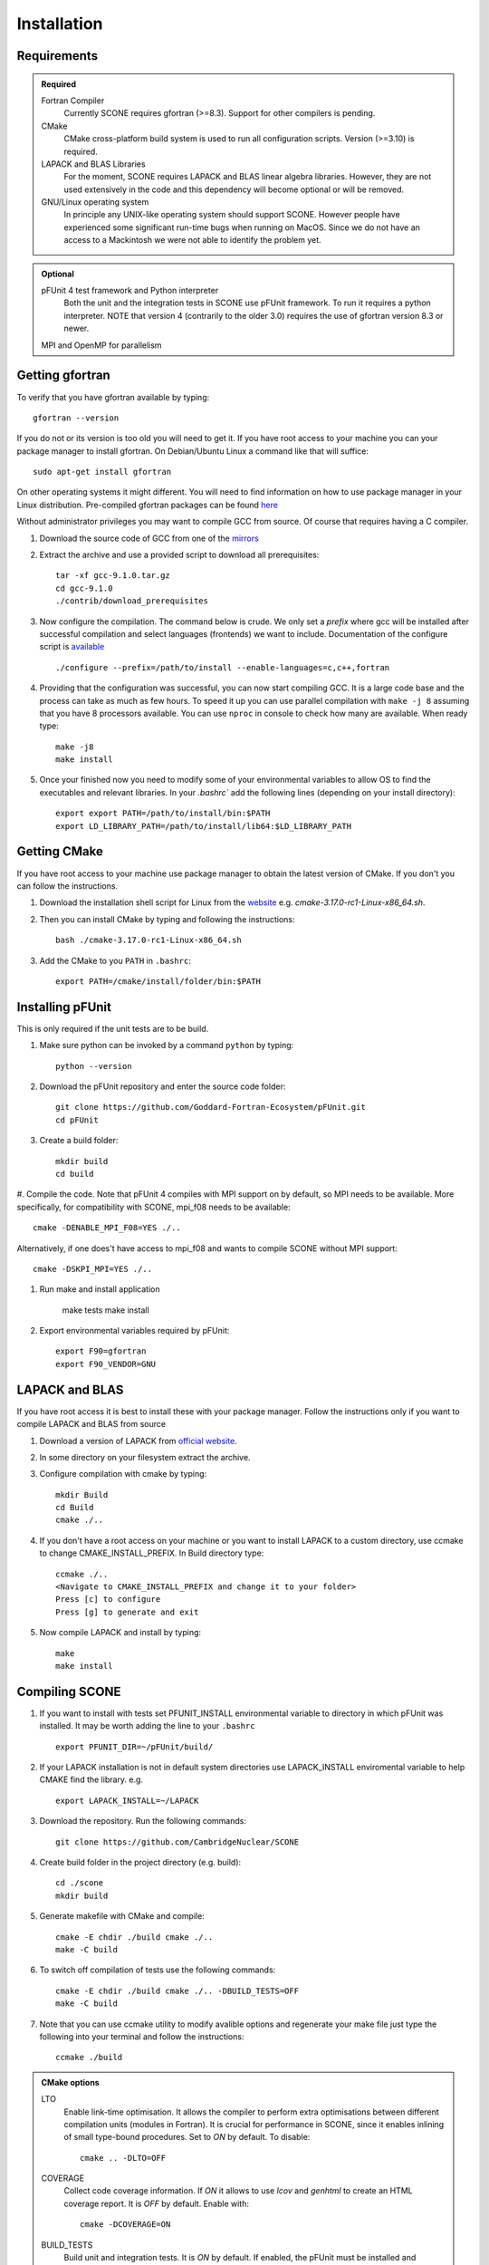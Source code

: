 .. _installation:

Installation
============

Requirements
''''''''''''

.. admonition:: Required

   Fortran Compiler
     Currently SCONE requires gfortran (>=8.3). Support for other compilers is pending.

   CMake
     CMake cross-platform build system is used to run all configuration scripts. Version (>=3.10)
     is required.


   LAPACK and BLAS Libraries
     For the moment, SCONE requires LAPACK and BLAS linear algebra libraries. However, they are
     not used extensively in the code and this dependency will become optional or will be removed.

   GNU/Linux operating system
     In principle any UNIX-like operating system should support SCONE. However people have
     experienced some significant run-time bugs when running on MacOS. Since we do not have
     an access to a Mackintosh we were not able to identify the problem yet.

.. admonition:: Optional

   pFUnit 4 test framework and Python interpreter
     Both the unit and the integration tests in SCONE use pFUnit framework. To run it requires a
     python interpreter. NOTE that version 4 (contrarily to the older 3.0) requires the use of
     gfortran version 8.3 or newer. 

   MPI and OpenMP for parallelism


Getting gfortran
''''''''''''''''
To verify that you have gfortran available by typing::

    gfortran --version

If you do not or its version is too old you will need to get it. If you have root
access to your machine you can your package manager to install gfortran. On
Debian/Ubuntu Linux a command like that will suffice::

   sudo apt-get install gfortran

On other operating systems it might different. You will need to
find information on how to use package manager in your Linux distribution.
Pre-compiled gfortran packages can be found
`here <https://gcc.gnu.org/wiki/GFortranBinaries>`_

Without administrator privileges you may want to compile GCC from source.
Of course that requires having a C compiler.

#. Download the source code of GCC from one of the
   `mirrors <https://gcc.gnu.org/mirrors.html>`_

#. Extract the archive and use a provided script to download all prerequisites::

      tar -xf gcc-9.1.0.tar.gz
      cd gcc-9.1.0
      ./contrib/download_prerequisites

#. Now configure the compilation. The command below is crude. We only set a `prefix` where
   gcc will be installed after successful compilation and select languages (frontends) we want to
   include. Documentation of the configure script is
   `available <https://gcc.gnu.org/install/configure.html>`_ ::

      ./configure --prefix=/path/to/install --enable-languages=c,c++,fortran

#. Providing that the configuration was successful, you can now start compiling
   GCC. It is a large code base and the process can take as much as few hours.
   To speed it up you can use parallel compilation with ``make -j 8`` assuming
   that you have 8 processors available. You can use ``nproc`` in console to
   check how many are available. When ready type::

      make -j8
      make install

#. Once your finished now you need to modify some of your environmental
   variables to allow OS to find the executables and relevant libraries. In your
   `.bashrc`` add the following lines (depending on your install directory)::

      export export PATH=/path/to/install/bin:$PATH
      export LD_LIBRARY_PATH=/path/to/install/lib64:$LD_LIBRARY_PATH

Getting CMake
'''''''''''''
If you have root access to your machine use package manager to obtain the latest
version of CMake. If you don't you can follow the instructions.

#. Download the installation shell script for Linux from the
   `website <https://cmake.org/download>`_ e.g. `cmake-3.17.0-rc1-Linux-x86_64.sh`.

#. Then you can install CMake by typing and following the instructions::

      bash ./cmake-3.17.0-rc1-Linux-x86_64.sh

#. Add the CMake to you ``PATH`` in ``.bashrc``::

      export PATH=/cmake/install/folder/bin:$PATH

Installing pFUnit
'''''''''''''''''
This is only required if the unit tests are to be build.

#. Make sure python can be invoked by a command ``python`` by typing::

     python --version

#. Download the pFUnit repository and enter the source code folder::

     git clone https://github.com/Goddard-Fortran-Ecosystem/pFUnit.git
     cd pFUnit

#. Create a build folder:: 

     mkdir build
     cd build

#. Compile the code. Note that pFUnit 4 compiles with MPI support on by default, 
so MPI needs to be available. More specifically, for compatibility with SCONE, mpi_f08 
needs to be available::

     cmake -DENABLE_MPI_F08=YES ./..

Alternatively, if one does't have access to mpi_f08 and wants to compile SCONE without MPI support::

     cmake -DSKPI_MPI=YES ./..

#. Run make and install application

     make tests
     make install

#. Export environmental variables required by pFUnit::

     export F90=gfortran
     export F90_VENDOR=GNU


LAPACK and BLAS
'''''''''''''''
If you have root access it is best to install these with your package manager.
Follow the instructions only if you want to compile LAPACK and BLAS from source

#. Download a version of LAPACK from `official website
   <http://www.netlib.org/lapack/>`_.

#. In some directory on your filesystem extract the archive.

#. Configure compilation with cmake by typing::

     mkdir Build
     cd Build
     cmake ./..

#. If you don't have a root access on your machine or you want to install LAPACK
   to  a custom directory, use ccmake to change CMAKE_INSTALL_PREFIX. In Build
   directory type::

     ccmake ./..
     <Navigate to CMAKE_INSTALL_PREFIX and change it to your folder>
     Press [c] to configure
     Press [g] to generate and exit

#. Now compile LAPACK and install by typing::

     make
     make install


Compiling SCONE
'''''''''''''''

#. If you want to install with tests set PFUNIT_INSTALL environmental variable
   to directory in which pFUnit was installed. It may be worth adding the line
   to your ``.bashrc`` ::

     export PFUNIT_DIR=~/pFUnit/build/

#. If your LAPACK installation is not in default system directories use
   LAPACK_INSTALL enviromental variable to help CMAKE find the library. e.g. ::

     export LAPACK_INSTALL=~/LAPACK

#. Download the repository. Run the following commands::

     git clone https://github.com/CambridgeNuclear/SCONE

#. Create build folder in the project directory (e.g. build)::

     cd ./scone
     mkdir build

#. Generate makefile with CMake and compile::

     cmake -E chdir ./build cmake ./..
     make -C build

#. To switch off compilation of tests use the following commands::

     cmake -E chdir ./build cmake ./.. -DBUILD_TESTS=OFF
     make -C build

#. Note that you can use ccmake utility to modify avalible options and
   regenerate your make file just type the following into your terminal and
   follow the instructions::

     ccmake ./build


.. admonition:: CMake options

   LTO
     Enable link-time optimisation. It allows the compiler to perform extra optimisations between
     different compilation units (modules in Fortran). It is crucial for performance in SCONE, since
     it enables inlining of small type-bound procedures. Set to `ON` by default. To disable::

       cmake .. -DLTO=OFF

   COVERAGE
     Collect code coverage information. If `ON` it allows to use `lcov` and `genhtml` to create
     an HTML coverage report. It is `OFF` by default. Enable with::

       cmake -DCOVERAGE=ON

   BUILD_TESTS
     Build unit and integration tests. It is `ON` by default. If enabled, the pFUnit must be
     installed and PFUNIT_INSTALL set. To disable tests::

       cmake -DBUILD_TESTS=OFF

   DEBUG
     Enable extra run-time checks available in the compiler. It is `OFF` by default. To enable::

       cmake -DDEBUG=ON

   OPENMP
     Sets up OpenMP to allow for shared memory parallelism. It is `ON` by default. To disable::

       cmake -DOPENMP=OFF

   MPI
     Links SCONE with MPI to allow for multi-process parallelism. It is `ON` by default. To disable::

       cmake -DMPI=OFF

.. note:: Suppress message during MPI runs

     When running SCONE with MPI the message 'No protocol specified' might appear. This was already
     documented and reported in::

       https://github.com/open-mpi/ompi/issues/7701

     Since there doesn't seem to be an established solution to this, one can suppress the message for 
     convenience by adding to the ``.bashrc`` file the line::

       export HWLOC_COMPONENTS=-gl


Run Tests to Verify
'''''''''''''''''''

If you compiled SCONE with tests enabled (you should by the way) you can now
verify that it works correctly by running the automated test suites. You
**must** execute the following commands from the ``scone`` directory. Some
integration tests use files in ``IntegrationTestFiles`` and have hard-coded
relative paths. **Integration tests may fail if they are run from other
directory**. Run::

    ./build/unitTests
    ./build/integrationTests

This assume that ``build`` is the build directory. If the tests were successful
that is great. If some of them failed it is troubling. Please open an Issue in
the online repository so we can try to resolve what is the problem. Provide at
least the following information:

#. Compiler Used (with version)
#. Operating System

Unfortunately we do not have access to Intel Fortran compiler so we cannot test
SCONE with it. We are planning to add support for Flang soon.

Obtaining Nuclear Data
''''''''''''''''''''''

SCONE requires ACE-formatted nuclear data. The JEFF-3.3 evaluation can be download from the
OACD NEA `website <https://www.oecd-nea.org/dbdata/jeff/jeff33/>`__. In addition SCONE requires
its own library file. An example of it is given in *IntegrationTestFiles/testLib*. Its format is::

  ! This is a comment line
  ! Each line needs to contain three entries
  ! ZAID   Line Number   PATH
  92233.03c;  1;       <absolute_path>/9233JEF33.ace;
  1001.03c;   4069;    <absolute_path>/1001JEF33.ace;
  ...

`Line Number` is the line in the file at which a particular data card begins. Each line cannot
contain more then a single entry. Each component must be delimited by a semi-colon.

To generate the library file from the collection of raw ACE files one can use the
``scripts/make_ace_lib.sh`` bash script. It can be run with the following command:

.. code-block:: bash

  ./scripts/make_ace_lib.sh /path/lib.xsfile CE ./path_to_ace_files/*.ace

To get extra help run the script without any arguments. The ``CE`` letters allow to select between
searching for continuous energy neutron data cards and thermal scattering S(α,β) cards (SAB mode).
Sadly the script can search only for a single type of card in one pass. Thus to create a full
library with thermal data we need to do the following:

.. code-block:: bash

  ./scripts/make_ace_lib.sh ./tempCE CE ./path_to_CE_ace_files/*.ace
  ./scripts/make_ace_lib.sh ./tempSAB SAB ./path_to_SAB_ace_files/*.ace
  cat tempCE tempSAB > fullLib.xsfile
